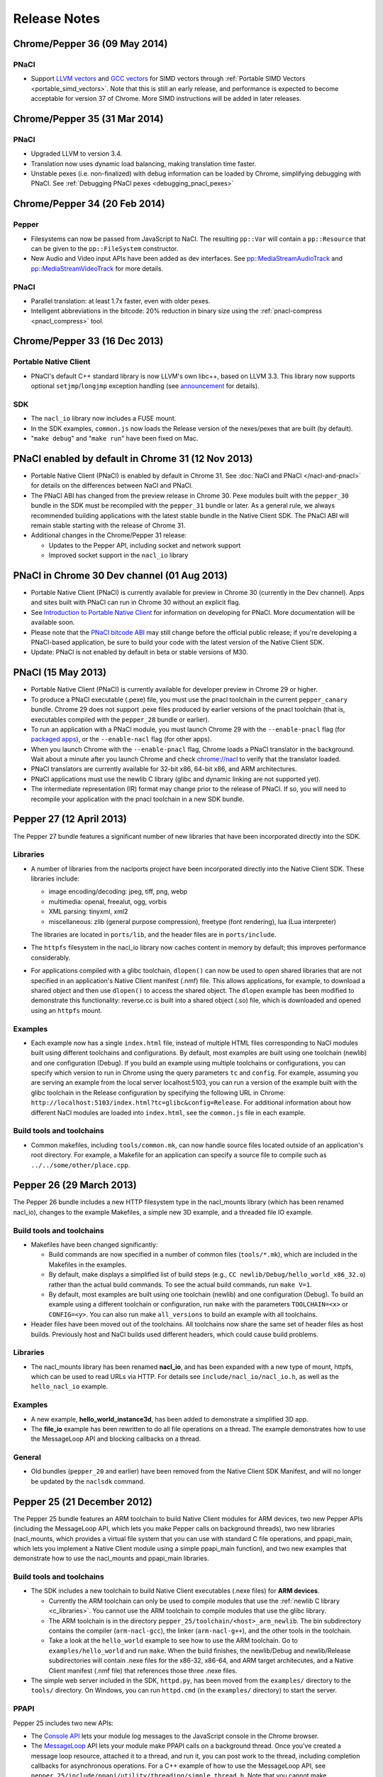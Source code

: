 .. _sdk-release-notes:

#############
Release Notes
#############

Chrome/Pepper 36 (09 May 2014)
==============================

PNaCl
-----
* Support `LLVM vectors
  <http://clang.llvm.org/docs/LanguageExtensions.html#vectors-and-extended-vectors>`_
  and `GCC vectors
  <http://gcc.gnu.org/onlinedocs/gcc/Vector-Extensions.html>`_ for SIMD
  vectors through :ref:`Portable SIMD Vectors
  <portable_simd_vectors>`. Note that this is still an early release,
  and performance is expected to become acceptable for version 37 of
  Chrome. More SIMD instructions will be added in later releases.

Chrome/Pepper 35 (31 Mar 2014)
==============================

PNaCl
-----
* Upgraded LLVM to version 3.4.
* Translation now uses dynamic load balancing, making translation time faster.
* Unstable pexes (i.e. non-finalized) with debug information can be loaded by
  Chrome, simplifying debugging with PNaCl. See :ref:`Debugging PNaCl pexes
  <debugging_pnacl_pexes>`


Chrome/Pepper 34 (20 Feb 2014)
==============================

Pepper
------
* Filesystems can now be passed from JavaScript to NaCl. The resulting
  ``pp::Var`` will contain a ``pp::Resource`` that can be given to the
  ``pp::FileSystem`` constructor.
* New Audio and Video input APIs have been added as dev interfaces. See
  `pp::MediaStreamAudioTrack
  </native-client/pepper_dev/cpp/classpp_1_1_media_stream_audio_track>`_ and
  `pp::MediaStreamVideoTrack
  </native-client/pepper_dev/cpp/classpp_1_1_media_stream_video_track>`_ for
  more details.

PNaCl
-----
* Parallel translation: at least 1.7x faster, even with older pexes.
* Intelligent abbreviations in the bitcode: 20% reduction in binary size using
  the :ref:`pnacl-compress <pnacl_compress>` tool.

Chrome/Pepper 33 (16 Dec 2013)
==============================

Portable Native Client
----------------------

* PNaCl's default C++ standard library is now LLVM's own libc++, based on
  LLVM 3.3. This library now supports optional ``setjmp``/``longjmp`` exception
  handling (see `announcement
  <https://groups.google.com/forum/#!topic/native-client-discuss/0spfg6O04FM>`_
  for details).

SDK
---

* The ``nacl_io`` library now includes a FUSE mount.
* In the SDK examples, ``common.js`` now loads the Release version of the
  nexes/pexes that are built (by default).
* "``make debug``" and "``make run``" have been fixed on Mac.

PNaCl enabled by default in Chrome 31 (12 Nov 2013)
===================================================

* Portable Native Client (PNaCl) is enabled by default in Chrome 31. See
  :doc:`NaCl and PNaCl </nacl-and-pnacl>` for details on the differences between
  NaCl and PNaCl.
* The PNaCl ABI has changed from the preview release in Chrome 30.
  Pexe modules built with the ``pepper_30`` bundle in the SDK must be recompiled
  with the ``pepper_31`` bundle or later.
  As a general rule, we always recommended building applications with the latest
  stable bundle in the Native Client SDK.
  The PNaCl ABI will remain stable starting with the release of Chrome 31.
* Additional changes in the Chrome/Pepper 31 release:

  * Updates to the Pepper API, including socket and network support
  * Improved socket support in the ``nacl_io`` library

PNaCl in Chrome 30 Dev channel (01 Aug 2013)
============================================

* Portable Native Client (PNaCl) is currently available for preview in Chrome
  30 (currently in the Dev channel). Apps and sites built with PNaCl can run in
  Chrome 30 without an explicit flag.
* See `Introduction to Portable Native Client
  <http://www.chromium.org/nativeclient/pnacl/introduction-to-portable-native-client>`_
  for information on developing for PNaCl. More documentation will be available
  soon.
* Please note that the `PNaCl bitcode ABI
  <http://www.chromium.org/nativeclient/pnacl/bitcode-abi>`_ may still change
  before the official public release; if you're developing a PNaCl-based
  application, be sure to build your code with the latest version of the Native
  Client SDK.
* Update: PNaCl is not enabled by default in beta or stable versions of M30.

PNaCl (15 May 2013)
===================

* Portable Native Client (PNaCl) is currently available for developer preview
  in Chrome 29 or higher.
* To produce a PNaCl executable (.pexe) file, you must use the pnacl toolchain
  in the current ``pepper_canary`` bundle. Chrome 29 does not support .pexe
  files produced by earlier versions of the pnacl toolchain (that is,
  executables compiled with the ``pepper_28`` bundle or earlier).
* To run an application with a PNaCl module, you must launch Chrome 29 with the
  ``--enable-pnacl`` flag (for `packaged apps </apps/about_apps>`_), or the
  ``--enable-nacl`` flag (for other apps).
* When you launch Chrome with the ``--enable-pnacl`` flag, Chrome loads a PNaCl
  translator in the background. Wait about a minute after you launch Chrome and
  check `chrome://nacl <chrome://nacl>`_ to verify that the translator loaded.
* PNaCl translators are currently available for 32-bit x86, 64-bit x86, and ARM
  architectures.
* PNaCl applications must use the newlib C library (glibc and dynamic linking
  are not supported yet).
* The intermediate representation (IR) format may change prior to the release
  of PNaCl. If so, you will need to recompile your application with the pnacl
  toolchain in a new SDK bundle.

Pepper 27 (12 April 2013)
=========================

The Pepper 27 bundle features a significant number of new libraries that have
been incorporated directly into the SDK.

Libraries
---------

* A number of libraries from the naclports project have been incorporated
  directly into the Native Client SDK. These libraries include:

  * image encoding/decoding: jpeg, tiff, png, webp
  * multimedia: openal, freealut, ogg, vorbis
  * XML parsing: tinyxml, xml2
  * miscellaneous: zlib (general purpose compression), freetype (font
    rendering), lua (Lua interpreter)

  The libraries are located in ``ports/lib``, and the header files are in
  ``ports/include``.

* The ``httpfs`` filesystem in the nacl_io library now caches content in memory
  by default; this improves performance considerably.
* For applications compiled with a glibc toolchain, ``dlopen()`` can now be
  used to open shared libraries that are not specified in an application's
  Native Client manifest (.nmf) file. This allows applications, for example, to
  download a shared object and then use ``dlopen()`` to access the shared
  object.  The ``dlopen`` example has been modified to demonstrate this
  functionality: reverse.cc is built into a shared object (.so) file, which is
  downloaded and opened using an ``httpfs`` mount.

Examples
--------

* Each example now has a single ``index.html`` file, instead of multiple HTML
  files corresponding to NaCl modules built using different toolchains and
  configurations. By default, most examples are built using one toolchain
  (newlib) and one configuration (Debug). If you build an example using
  multiple toolchains or configurations, you can specify which version to run
  in Chrome using the query parameters ``tc`` and ``config``. For example,
  assuming you are serving an example from the local server localhost:5103, you
  can run a version of the example built with the glibc toolchain in the
  Release configuration by specifying the following URL in Chrome:
  ``http://localhost:5103/index.html?tc=glibc&config=Release``. For additional
  information about how different NaCl modules are loaded into ``index.html``,
  see the ``common.js`` file in each example.

Build tools and toolchains
--------------------------

* Common makefiles, including ``tools/common.mk``, can now handle source files
  located outside of an application's root directory. For example, a Makefile
  for an application can specify a source file to compile such as
  ``../../some/other/place.cpp``.

Pepper 26 (29 March 2013)
=========================

The Pepper 26 bundle includes a new HTTP filesystem type in the nacl_mounts
library (which has been renamed nacl_io), changes to the example Makefiles, a
simple new 3D example, and a threaded file IO example.

Build tools and toolchains
--------------------------

* Makefiles have been changed significantly:

  * Build commands are now specified in a number of common files
    (``tools/*.mk``), which are included in the Makefiles in the examples.
  * By default, make displays a simplified list of build steps (e.g., ``CC
    newlib/Debug/hello_world_x86_32.o``) rather than the actual build commands.
    To see the actual build commands, run ``make V=1``.
  * By default, most examples are built using one toolchain (newlib) and one
    configuration (Debug). To build an example using a different toolchain or
    configuration, run ``make`` with the parameters ``TOOLCHAIN=<x>`` or
    ``CONFIG=<y>``.  You can also run make ``all_versions`` to build an example
    with all toolchains.

* Header files have been moved out of the toolchains. All toolchains now share
  the same set of header files as host builds. Previously host and NaCl builds
  used different headers, which could cause build problems.

Libraries
---------

* The nacl_mounts library has been renamed **nacl_io**, and has been expanded
  with a new type of mount, httpfs, which can be used to read URLs via HTTP.
  For details see ``include/nacl_io/nacl_io.h``, as well as the
  ``hello_nacl_io`` example.

Examples
--------

* A new example, **hello_world_instance3d**, has been added to demonstrate a
  simplified 3D app.
* The **file_io** example has been rewritten to do all file operations on a
  thread.  The example demonstrates how to use the MessageLoop API and blocking
  callbacks on a thread.

General
-------

* Old bundles (``pepper_20`` and earlier) have been removed from the Native
  Client SDK Manifest, and will no longer be updated by the ``naclsdk``
  command.

Pepper 25 (21 December 2012)
============================

The Pepper 25 bundle features an ARM toolchain to build Native Client modules
for ARM devices, two new Pepper APIs (including the MessageLoop API, which lets
you make Pepper calls on background threads), two new libraries (nacl_mounts,
which provides a virtual file system that you can use with standard C file
operations, and ppapi_main, which lets you implement a Native Client module
using a simple ppapi_main function), and two new examples that demonstrate how
to use the nacl_mounts and ppapi_main libraries.

Build tools and toolchains
--------------------------

* The SDK includes a new toolchain to build Native Client executables (.nexe
  files) for **ARM devices**.

  * Currently the ARM toolchain can only be used to compile modules that use
    the :ref:`newlib C library <c_libraries>`. You cannot use the ARM toolchain
    to compile modules that use the glibc library.
  * The ARM toolchain is in the directory
    ``pepper_25/toolchain/<host>_arm_newlib``.  The bin subdirectory contains
    the compiler (``arm-nacl-gcc``), the linker (``arm-nacl-g++``), and the
    other tools in the toolchain.
  * Take a look at the ``hello_world`` example to see how to use the ARM
    toolchain. Go to ``examples/hello_world`` and run ``make``. When the build
    finishes, the newlib/Debug and newlib/Release subdirectories will contain
    .nexe files for the x86-32, x86-64, and ARM target architecutes, and a
    Native Client manifest (.nmf file) that references those three .nexe files.

* The simple web server included in the SDK, ``httpd.py``, has been moved from
  the ``examples/`` directory to the ``tools/`` directory. On Windows, you can
  run ``httpd.cmd`` (in the ``examples/`` directory) to start the server.

PPAPI
-----

Pepper 25 includes two new APIs:

* The `Console API
  </native-client/pepper_stable/c/struct_p_p_b___console__1__0>`_ lets your
  module log messages to the JavaScript console in the Chrome browser.
* The `MessageLoop
  </native-client/pepper_stable/cpp/classpp_1_1_message_loop>`_ API lets your
  module make PPAPI calls on a background thread.  Once you've created a
  message loop resource, attached it to a thread, and run it, you can post work
  to the thread, including completion callbacks for asynchronous operations.
  For a C++ example of how to use the MessageLoop API, see
  ``pepper_25/include/ppapi/utility/threading/simple_thread.h``. Note that you
  cannot make asynchronous PPAPI calls on a background thread without creating
  and using a message loop.

Libraries
---------

The SDK includes two new libraries:

* The **nacl_mounts** library provides a virtual file system that your module
  can "mount" in a given directory tree. The file system can be one of several
  types:

  * "memfs" is an in-memory file system,
  * "dev" is a file system with various utility nodes (e.g., ``/dev/null``,
    ``/dev/console[0-3]``, ``/dev/tty``), and
  * "html5fs" is a persistent file system.

  Once you've mounted a file system in your module, you can use standard C
  library file operations: fopen, fread, fwrite, fseek, and fclose. How those
  operations are performed depends on the type of file system (e.g., for
  html5fs, the operations are performed using the Pepper FileIO API). For a
  list of the types of file systems you can mount, see
  include/nacl_mounts/nacl_mounts.h. For an example of how to use nacl_mounts,
  see examples/hello_nacl_mounts. Note that html5fs is subject to the same
  constraints as persistent :ref:`local file IO <devguide-coding-fileio>` in
  Chrome (for example, prior to using an html5fs file system, you must `enable
  local file IO <enabling_file_access>`_).

* The **ppapi_main** library simplifies the creation of a NaCl module by
  providing a familiar C programming environment. With this library, your
  module can have a simple entry point called ppapi_main(), which is similar to
  the standard C main() function, complete with argc and argv[] parameters.
  Your module can also use standard C functions such as printf(), fopen(), and
  fwrite(). For details see include/ppapi_main/ppapi_main.h. For an example of
  how to use ppapi_main, see examples/hello_world_stdio.

Header files for the new libraries are in the ``include/`` directory, source
files are in the ``src/`` directory, and compiled libraries are in the ``lib/``
directory.

Examples
--------

* The SDK includes two new examples:

  * **hello_nacl_mounts** illustrates how to use standard C library file
    operations in a Native Client module through the use of the nacl_mounts
    library.
  * **hello_world_stdio** illustrates how to implement a Native Client module
    with a ppapi_main() function, and how to write to STDOUT and STDERR in a
    module, through the use of the nacl_mounts and ppapi_main libraries. This
    example makes it easy for new users to get started with Native Client by
    letting them start making changes in a familiar C environment.

* With a few exceptions, the Makefile for each example now builds the following
  versions of each example:

  * glibc toolchain: 32-bit and 64-bit .nexes for the x86 target architecture
  * newlib toolchain: 32-bit and 64-bit .nexes for the x86 target architecture,
    and ARM .nexe for the ARM architecture
  * pnacl toolchain: .pexe (which is subsequently tranlsated to .nexes for the
    x86-32, x86-64, and ARM architectures)
  * hosted toolchain: .so or .dll (to be executed as a Pepper plug-in in
    Chrome)

* Additionally, each version is built in both a Debug and a Release
  configuration.
* The Makefile for each example includes two new targets: ``make RUN`` and
  ``make LAUNCH``. These targets, which are interchangeable, launch a local
  server and an instance of Chrome to run an example. When the instance of
  Chrome is closed, the local server is shut down as well.
* The hello_world_stdio example includes a simplified Makefile that only lists
  source dependencies, and invokes the build rules in a separate file
  (common.mk).

Pepper 24 (5 December 2012)
===========================

The Pepper 24 bundle features a new, experimental toolchain called PNaCl (short
for "Portable Native Client"), a new library (pthreads-win32) for the Windows
SDK, and an expanded list of attributes for Pepper 3D contexts that lets
applications specify a GPU preference for low power or performance.

Build tools and toolchains
--------------------------

* The SDK includes a new, experimental toolchain called `PNaCl
  <http://nativeclient.googlecode.com/svn/data/site/pnacl.pdf>`_ (pronounced
  "pinnacle"). The PNaCl toolchain produces architecture-independent executable
  files (.pexe files). Chrome doesn't yet support .pexe files directly, but if
  you want to experiment with this early preview of PNaCl, the toolchain
  includes a tool to translate .pexe files into architecture-specific .nexe
  files. Take a look at the ``hello_world`` example to see how to build a .pexe
  file and translate it into multiple .nexe files. Note that PNaCl is currently
  restricted to the newlib C standard library – if your application uses glibc,
  you can't build it with PNaCl.
* The ``create_nmf.py`` script uses ELF headers (rather than file names) to
  determine the architecture of .nexe files. That means you can change the
  names of your .nexe files and ``create_nmf.py`` will still be able to
  generate the appropriate Native Client manifest file for your application.

Examples
--------

* The SDK examples now build with four toolchains: the glibc and newlib
  toolchains, the experimental PNaCl toolchain, and the hosted toolchain on
  your development machine. Within each toolchain build, each example also
  builds both a debug and a release version.
* The example Makefiles use dependency (.d) files to enable incremental builds.
* The pong example has been cleaned up and modified to run more smoothly. The
  drawing function is now set up as the Flush() callback, which allows 2D
  drawing to occur as quickly as possible.

PPAPI
-----

* When creating a 3D rendering context, the `attribute list
  </native-client/pepper_stable/c/group___enums#ga7df48e1c55f6401beea2a1b9c07967e8>`_
  for the context can specify whether to prefer low power or performance for
  the GPU. Contexts with a low power preference may be created on an integrated
  GPU; contexts with a performance preference may be created on a discrete GPU.

Windows SDK
-----------

* The Windows SDK includes the pthreads-win32 library to assist in porting from
  win32 code. You can use this library when developing your module as a Pepper
  plug-in (.dll). See pepper_24/include/win/pthread.h and
  pepper_24/src/pthread/README for additional information.
* The update utility naclsdk.bat works when it is run from a path with spaces.

Pepper 23 (15 October 2012)
===========================

The Pepper 23 bundle includes support for the nacl-gdb debugger on Mac and
32-bit Windows, resources to enable hosted development on Linux, and changes to
make the SDK examples compliant with version 2 of the Chrome Web Store manifest
file format.

Tools
-----

* The :ref:`nacl-gdb debugger <using_gdb>` now works on all systems (Mac,
  Windows, and Linux).

* The output of the SDK update utility has been simplified. When you run the
  command ``naclsdk list``, the utility displays one line for each available
  bundle, annotated with an "``I``" if the bundle is already installed on your
  system, and a "``*``" if the bundle has an update available. To see full
  information about a bundle, use the command ``naclsdk info <bundle>`` (for
  example, ``naclsdk info pepper_28``).

Linux SDK
---------

* Developers using the Linux SDK now have resources, including pre-built
  libraries and example Makefiles, that make it easier to **build a module as a
  Pepper plugin** (sometimes called a "trusted" or "in-process" plugin) using
  the native C/C++ compiler on their development system. In essence this makes
  developing a Native Client module a two-step process:

  #. Build the module into a shared library (.so file) using your system's
     C/C++ compiler. Test and debug the .so file using the tools in your normal
     development environment.
  #. Build the module into a .nexe file using the compiler from one of the
     Native Client toolchains in the SDK (nacl-gcc or nacl-g++). Test and debug
     the .nexe file using nacl-gdb.

  This two step development process has many benefits—in particular, you can
  use the compilers, debuggers, profilers, and other tools that you're already
  familiar with. But there are a few potential issues to keep in mind:

  * Chrome uses different threading models for trusted plugins and Native
    Client modules.
  * Certain operations such as platform-specific library calls and system calls
    may succeed during trusted development, but fail in Native Client.

  Here are the resources you can use to build your module into a Pepper plugin:

  * header files are in ``pepper_23/include``
  * source files are in ``pepper_23/src``
  * pre-built libraries are in ``pepper_23/lib``

  You can now build and run most of the examples in the SDK as Pepper plugins.

  * Look at the example Makefiles or run ``make`` in the example directories to
    see the commands and flags used to build modules as Pepper plugins.
  * Run ``make LAUNCH`` in the example directories to see how to use the
    ``--register-pepper-plugins`` argument to load a Pepper plugin in Chrome.
    Note that you must set the ``CHROME_PATH`` environment variable and start a
    :ref:`local server <web_server>` prior to running this command.

Examples
--------

* On Linux and Windows systems, most of the examples now build with three
  toolchains: the Native Client glibc and newlib toolchains, and the native
  toolchain on the host system. Modules built with the native toolchain on the
  host system can only run as Pepper plugins.
* All examples in the SDK now comply with version 2 of the Chrome Web Store
  `manifest file format </extensions/manifest>`_. By default,
  applications that use version 2 of the manifest file format apply a strict
  `content security policy </extensions/contentSecurityPolicy>`_, which
  includes a restriction against inline JavaScript. This restriction prohibits
  both inline ``<script>`` blocks and inline event handlers (e.g., ``<button
  onclick="...">``).  See `Manifest Version </extensions/manifestVersion>`_ for
  a list of changes between version 1 and version 2 of the manifest file
  format, and a support schedule for applications that use version 1.

PPAPI
-----

* `PP_InputEvent_Modifier
  </native-client/pepper_stable/c/group___enums#ga21b811ac0484a214a8751aa3e1c959d9>`_
  has two new enum values (_ISLEFT and _ISRIGHT).
* The memory leak in the `WebSocket
  </native-client/pepper_stable/c/struct_p_p_b___web_socket__1__0>`_ API has
  been fixed.

Pepper 22 (22 August 2012)
==========================

The Pepper 22 bundle includes a **command-line debugger**, resources to enable
**hosted development on Windows**, and changes to the example Makefiles (each
example now builds both a debug and a release version).

Tools
-----

* The SDK now includes a **command-line debugger** that you can use to debug
  Native Client modules. See :ref:`Debugging with nacl-gdb
  <devcycle-debugging>` for instructions on how to use this debugger. For now,
  nacl-gdb only works on 64-bit Windows, 64-bit Linux, and 32-bit Linux
  systems. Support for Mac and 32-bit Windows systems will be added soon.

Windows SDK
-----------

* Developers using the Windows SDK can now **build a module as a Pepper
  plugin** (sometimes called a "trusted" or "in-process" plugin) using the
  native C/C++ compiler on their development system. In essence this makes
  developing a Native Client module a two-step process:

  #. Build the module into a DLL using your system's C/C++ compiler. Test and
     debug the DLL using the tools in your normal development environment.
  #. Build the module into a .nexe using the compiler from one of the Native
     Client toolchains in the SDK (nacl-gcc or nacl-g++). Test and debug the
     .nexe using nacl-gdb.

  This two step development process has many benefits—in particular, you can
  use the compilers, debuggers, profilers, and other tools that you're already
  familiar with. But there are a few potential issues to keep in mind:

  * Some libraries that are commonly used with Native Client may not build
    easily on Windows.
  * You may need to put in extra effort to get source code to compile with
    multiple compilers, e.g., Microsoft Visual Studio and GCC.
  * Chrome uses different threading models for trusted plugins and Native
    Client modules.
  * Certain operations such as platform-specific library calls and system calls
    may succeed during trusted development, but fail in Native Client.

  Here are the resources you can use to build your module into a DLL:

  * header files are in ``pepper_22\include``
  * source files are in ``pepper_22\src``
  * pre-built libraries are in ``pepper_22\lib``

* A Visual Studio add-in will be available in the near future with
  configurations that include platforms for both Pepper plugins and NaCl
  modules.

.. Note::
  :class: note

  **Note:** It's also possible to build a module as a trusted plugin on Mac and
  Linux systems, but doing so requires more work because the SDK does not yet
  include the above resources (library source files and pre-built libraries)
  for Mac and Linux systems. To build and debug a trusted plugin on Mac and
  Linux systems, you need to `get the Chromium code
  <http://dev.chromium.org/developers/how-tos/get-the-code>`_ and then follow
  the `Mac instructions
  <http://www.chromium.org/nativeclient/how-tos/debugging-documentation/debugging-a-trusted-plugin/trusted-debugging-on-mac>`_
  or `Linux instructions
  <http://www.chromium.org/nativeclient/how-tos/debugging-documentation/debugging-a-trusted-plugin/debugging-a-trusted-plugin-on-linux>`_.
  In the future, the SDK will include resources for hosted development on Mac
  and Linux as well as Windows.

Examples
--------

* Each example in the SDK now builds both a debug and a release version. As
  before, most examples also build newlib and glibc versions, which means that
  there are now four versions for each example. Take a look at the Makefiles in
  the examples to see the compiler flags that are used for debug and release
  versions. For a description of those flags, see :ref:`Compile flags for
  different development scenarios <compile_flags>`.
* Comments have been added to common.js, which is used in all the examples. The
  JavaScript in common.js inserts an <embed> element that loads the NaCl module
  in each example's web page, attaches event listeners to monitor the loading
  of the module, and implements handleMessage() to respond to messages sent
  from the NaCl module to the JavaScript side of the application

PPAPI
-----

* The ``CompletionCallbackFactory`` class template now takes a thread traits
  class as its second parameter. For details see the `CompletionCallbackFactory
  class template reference
  </native-client/pepper_stable/cpp/classpp_1_1_completion_callback_factory#details>`_.

.. TODO: Port release notes for older releases
